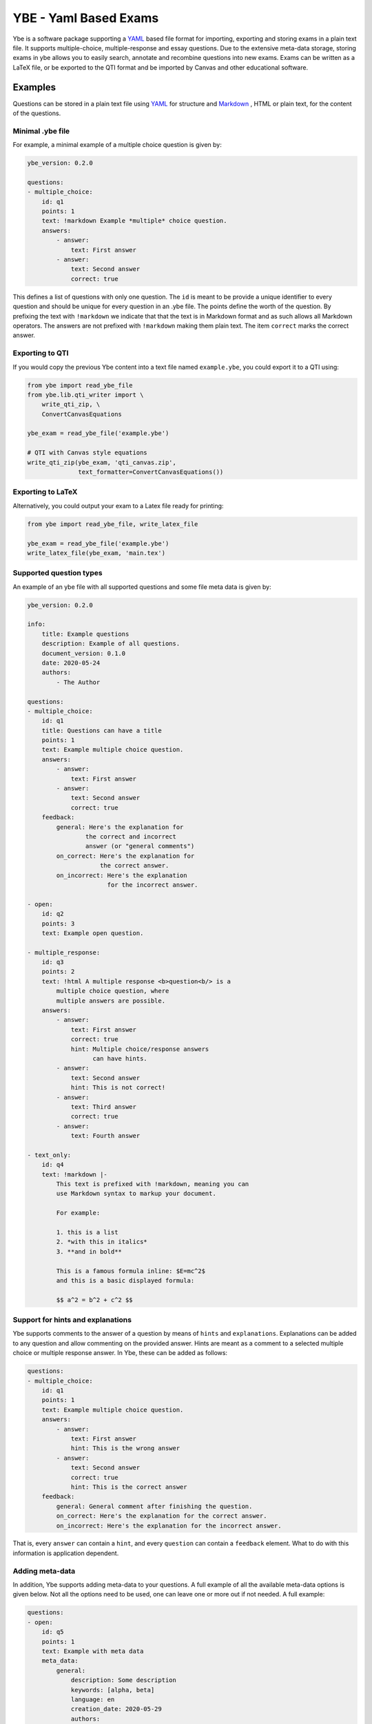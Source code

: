 ######################
YBE - Yaml Based Exams
######################
Ybe is a software package supporting a `YAML <https://en.wikipedia.org/wiki/YAML>`_ based file format for importing,
exporting and storing exams in a plain text file. It supports multiple-choice, multiple-response and essay questions.
Due to the extensive meta-data storage, storing exams in ybe allows you to easily search, annotate and recombine questions into new exams.
Exams can be written as a LaTeX file, or be exported to the QTI format and be imported by Canvas and other educational software.

********
Examples
********
Questions can be stored in a plain text file using `YAML <https://en.wikipedia.org/wiki/YAML>`_ for structure and
`Markdown <https://en.wikipedia.org/wiki/Markdown>`_ , HTML or plain text, for the content of the questions.


Minimal .ybe file
=================

For example, a minimal example of a multiple choice question is given by:

.. code-block:: yaml

    ybe_version: 0.2.0

    questions:
    - multiple_choice:
        id: q1
        points: 1
        text: !markdown Example *multiple* choice question.
        answers:
            - answer:
                text: First answer
            - answer:
                text: Second answer
                correct: true


This defines a list of questions with only one question. The ``id`` is meant to be provide
a unique identifier to every question and should be unique for every question in an .ybe file.
The points define the worth of the question.
By prefixing the text with ``!markdown`` we indicate that that the text is in Markdown format
and as such allows all Markdown operators.
The answers are not prefixed with ``!markdown`` making them plain text.
The item ``correct`` marks the correct answer.


Exporting to QTI
================
If you would copy the previous Ybe content into a text file named ``example.ybe``, you could export it to a QTI using:

.. code-block:: python

    from ybe import read_ybe_file
    from ybe.lib.qti_writer import \
        write_qti_zip, \
        ConvertCanvasEquations

    ybe_exam = read_ybe_file('example.ybe')

    # QTI with Canvas style equations
    write_qti_zip(ybe_exam, 'qti_canvas.zip',
                  text_formatter=ConvertCanvasEquations())



Exporting to LaTeX
==================
Alternatively, you could output your exam to a Latex file ready for printing:

.. code-block:: python

    from ybe import read_ybe_file, write_latex_file

    ybe_exam = read_ybe_file('example.ybe')
    write_latex_file(ybe_exam, 'main.tex')


Supported question types
========================
An example of an ybe file with all supported questions and some file meta data is given by:

.. code-block:: yaml

    ybe_version: 0.2.0

    info:
        title: Example questions
        description: Example of all questions.
        document_version: 0.1.0
        date: 2020-05-24
        authors:
            - The Author

    questions:
    - multiple_choice:
        id: q1
        title: Questions can have a title
        points: 1
        text: Example multiple choice question.
        answers:
            - answer:
                text: First answer
            - answer:
                text: Second answer
                correct: true
        feedback:
            general: Here's the explanation for
                    the correct and incorrect
                    answer (or "general comments")
            on_correct: Here's the explanation for
                        the correct answer.
            on_incorrect: Here's the explanation
                          for the incorrect answer.

    - open:
        id: q2
        points: 3
        text: Example open question.

    - multiple_response:
        id: q3
        points: 2
        text: !html A multiple response <b>question<b/> is a
            multiple choice question, where
            multiple answers are possible.
        answers:
            - answer:
                text: First answer
                correct: true
                hint: Multiple choice/response answers
                      can have hints.
            - answer:
                text: Second answer
                hint: This is not correct!
            - answer:
                text: Third answer
                correct: true
            - answer:
                text: Fourth answer

    - text_only:
        id: q4
        text: !markdown |-
            This text is prefixed with !markdown, meaning you can
            use Markdown syntax to markup your document.

            For example:

            1. this is a list
            2. *with this in italics*
            3. **and in bold**

            This is a famous formula inline: $E=mc^2$
            and this is a basic displayed formula:

            $$ a^2 = b^2 + c^2 $$


Support for hints and explanations
==================================
Ybe supports comments to the answer of a question by means of ``hints`` and ``explanations``.
Explanations can be added to any question and allow commenting on the provided answer.
Hints are meant as a comment to a selected multiple choice or multiple response answer.
In Ybe, these can be added as follows:

.. code-block:: yaml

    questions:
    - multiple_choice:
        id: q1
        points: 1
        text: Example multiple choice question.
        answers:
            - answer:
                text: First answer
                hint: This is the wrong answer
            - answer:
                text: Second answer
                correct: true
                hint: This is the correct answer
        feedback:
            general: General comment after finishing the question.
            on_correct: Here's the explanation for the correct answer.
            on_incorrect: Here's the explanation for the incorrect answer.


That is, every ``answer`` can contain a ``hint``, and every ``question`` can contain a ``feedback`` element.
What to do with this information is application dependent.


Adding meta-data
================
In addition, Ybe supports adding meta-data to your questions.
A full example of all the available meta-data options is given below.
Not all the options need to be used, one can leave one or more out if not needed.
A full example:

.. code-block:: yaml

    questions:
    - open:
        id: q5
        points: 1
        text: Example with meta data
        meta_data:
            general:
                description: Some description
                keywords: [alpha, beta]
                language: en
                creation_date: 2020-05-29
                authors:
                    - John Doe
                module: Science
                chapters:
                    - Some book, ed. 2, ch. 1
                    - Some book, ed. 3, ch. 2
                skill_type: Knowledge
                difficulty: 1
            analytics:
                - exam:
                    name: 2020_qz1
                    participants: 1
                    nmr_correct: 0
                - exam:
                    name: 2020_qz1
                    participants: 200
                    nmr_correct: 25


Searching your questions
========================
If you would save the above in a file ``example.ybe``, you could then search through the questions easily.
For example, finding all questions that yield exactly one point can be done like:

.. code-block:: python

    from ybe import read_ybe_file

    ybe_exam = read_ybe_file('example.ybe')

    for question in ybe_exam.questions:
        if question.points == 1:
            print(question)



Importing from QTI
==================
If you already have questions in `Canvas <https://canvas.instructure.com>`_ or other software packages, you could export
these to QTI format and convert easily into an .ybe file:

.. code-block:: python

    from ybe import read_qti_zip, write_ybe_file
    from ybe.lib.utils import copy_ybe_resources

    ybe_exam = read_qti_zip('qti_file.zip')

    # write the ybe file
    write_ybe_file(ybe_exam, './qti_to_ybe.ybe')

    # and write the images referred to in the QTI
    copy_ybe_resources(ybe_exam, './')



*******
Summary
*******
In general:

* Storing exams in a plain-text ``.ybe`` file
* Importing and exporting to and from QTI
* Write exams to LaTeX
* API for scripting exams

Technical details:

* Free software: GPL v3 license
* Full documentation: https://ybe.readthedocs.io
* Project home: https://github.com/robbert-harms/ybe


************************
Quick installation guide
************************
Ybe requires Python 3.8+. Either use your package manager, or install a Python distribution like `Anaconda <https://www.anaconda.com/distribution/>`_.
After that it is typically as simple as:

.. code-block:: bash

    pip install ybe


**Linux**

For Ubuntu 18.xx you need to install Python 3.8 first, for example see here: https://linuxize.com/post/how-to-install-python-3-8-on-ubuntu-18-04/.
Afterwards, simply install using:

.. code-block:: bash

    pip3 install ybe

For other Linux distributions the setup is typically similar, install Python 3.8 and then install ybe.

**Windows**

* Install Anaconda Python 3.8
* Open an Anaconda shell and type: ``pip install ybe``


**Mac**

* Install Anaconda Python 3.8
* Open an Anaconda shell and type: ``pip install ybe``
